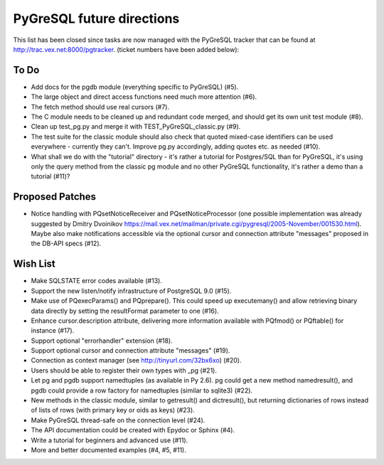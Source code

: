 PyGreSQL future directions
==========================

This list has been closed since tasks are now managed with the PyGreSQL
tracker that can be found at http://trac.vex.net:8000/pgtracker.
(ticket numbers have been added below):

To Do
-----

- Add docs for the pgdb module (everything specific to PyGreSQL) (#5).
- The large object and direct access functions need much more attention (#6).
- The fetch method should use real cursors (#7).
- The C module needs to be cleaned up and redundant code merged,
  and should get its own unit test module (#8).
- Clean up test_pg.py and merge it with TEST_PyGreSQL_classic.py (#9).
- The test suite for the classic module should also check that quoted
  mixed-case identifiers can be used everywhere - currently they can't.
  Improve pg.py accordingly, adding quotes etc. as needed (#10).
- What shall we do with the "tutorial" directory - it's rather a tutorial
  for Postgres/SQL than for PyGreSQL, it's using only the query method from
  the classic pg module and no other PyGreSQL functionality, it's rather
  a demo than a tutorial (#11)?

Proposed Patches
----------------

- Notice handling with PQsetNoticeReceiver and PQsetNoticeProcessor
  (one possible implementation was already suggested by Dmitry Dvoinikov
  https://mail.vex.net/mailman/private.cgi/pygresql/2005-November/001530.html).
  Maybe also make notifications accessible via the optional cursor and
  connection attribute "messages" proposed in the DB-API specs (#12).

Wish List
---------

- Make SQLSTATE error codes available (#13).
- Support the new listen/notify infrastructure of PostgreSQL 9.0 (#15).
- Make use of PQexecParams() and PQprepare(). This could speed up
  executemany() and allow retrieving binary data directly by setting
  the resultFormat parameter to one (#16).
- Enhance cursor.description attribute, delivering more information
  available with PQfmod() or PQftable() for instance (#17).
- Support optional "errorhandler" extension (#18).
- Support optional cursor and connection attribute "messages" (#19).
- Connection as context manager (see http://tinyurl.com/32bx6xo) (#20).
- Users should be able to register their own types with _pg (#21).
- Let pg and pgdb support namedtuples (as available in Py 2.6).
  pg could get a new method namedresult(), and pgdb could provide
  a row factory for namedtuples (similar to sqlite3) (#22).
- New methods in the classic module, similar to getresult() and
  dictresult(), but returning dictionaries of rows instead of lists
  of rows (with primary key or oids as keys) (#23).
- Make PyGreSQL thread-safe on the connection level (#24).
- The API documentation could be created with Epydoc or Sphinx (#4).
- Write a tutorial for beginners and advanced use (#11).
- More and better documented examples (#4, #5, #11).
